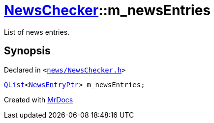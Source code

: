 [#NewsChecker-m_newsEntries]
= xref:NewsChecker.adoc[NewsChecker]::m&lowbar;newsEntries
:relfileprefix: ../
:mrdocs:


List of news entries&period;



== Synopsis

Declared in `&lt;https://github.com/PrismLauncher/PrismLauncher/blob/develop/launcher/news/NewsChecker.h#L79[news&sol;NewsChecker&period;h]&gt;`

[source,cpp,subs="verbatim,replacements,macros,-callouts"]
----
xref:QList.adoc[QList]&lt;xref:NewsEntryPtr.adoc[NewsEntryPtr]&gt; m&lowbar;newsEntries;
----



[.small]#Created with https://www.mrdocs.com[MrDocs]#
